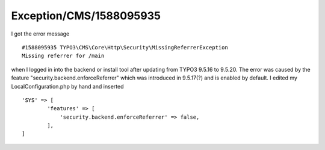 .. _firstHeading:

Exception/CMS/1588095935
========================

I got the error message

::

   #1588095935 TYPO3\CMS\Core\Http\Security\MissingReferrerException
   Missing referrer for /main 

when I logged in into the backend or install tool after updating from
TYPO3 9.5.16 to 9.5.20. The error was caused by the feature
"security.backend.enforceReferrer" which was introduced in 9.5.17(?) and
is enabled by default. I edited my LocalConfiguration.php by hand and
inserted

::

   'SYS' => [
           'features' => [
               'security.backend.enforceReferrer' => false,
           ],
   ]
